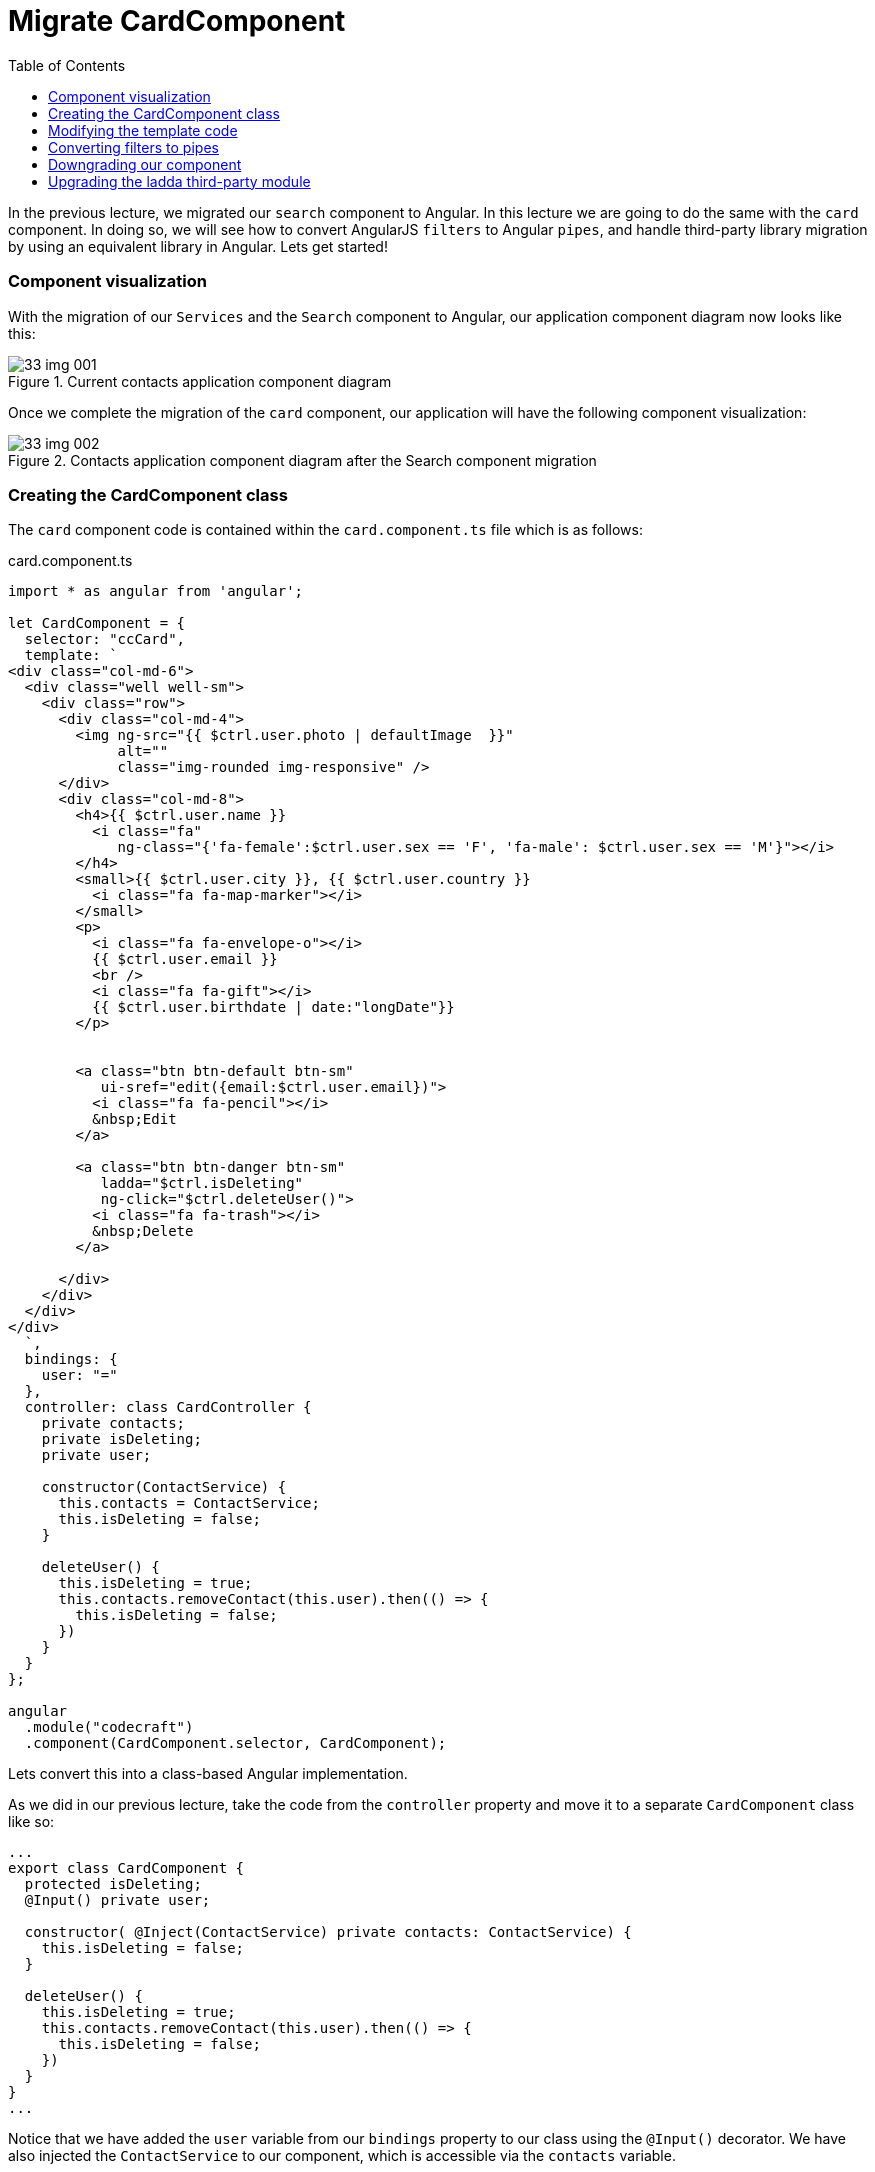 = Migrate CardComponent
:toc:
:toclevels: 5
:imagesdir: images/

In the previous lecture, we migrated our `search` component to Angular. In this lecture we are going to do the same with the `card` component. In doing so, we will see how to convert AngularJS `filters` to Angular `pipes`, and handle third-party library migration by using an equivalent library in Angular. Lets get started!

=== Component visualization
With the migration of our `Services` and the `Search` component to Angular, our application component diagram now looks like this:

[#img-component-diagram]
.Current contacts application component diagram
image::33-img-001.jpg[]

Once we complete the migration of the `card` component, our application will have the following component visualization:

[#img-component-diagram]
.Contacts application component diagram after the Search component migration
image::33-img-002.jpg[]

=== Creating the CardComponent class
The `card` component code is contained within the `card.component.ts` file which is as follows:

.card.component.ts
[source, javascript]
----
import * as angular from 'angular';

let CardComponent = {
  selector: "ccCard",
  template: `
<div class="col-md-6">
  <div class="well well-sm">
    <div class="row">
      <div class="col-md-4">
        <img ng-src="{{ $ctrl.user.photo | defaultImage  }}"
             alt=""
             class="img-rounded img-responsive" />
      </div>
      <div class="col-md-8">
        <h4>{{ $ctrl.user.name }}
          <i class="fa"
             ng-class="{'fa-female':$ctrl.user.sex == 'F', 'fa-male': $ctrl.user.sex == 'M'}"></i>
        </h4>
        <small>{{ $ctrl.user.city }}, {{ $ctrl.user.country }}
          <i class="fa fa-map-marker"></i>
        </small>
        <p>
          <i class="fa fa-envelope-o"></i>
          {{ $ctrl.user.email }}
          <br />
          <i class="fa fa-gift"></i>
          {{ $ctrl.user.birthdate | date:"longDate"}}
        </p>


        <a class="btn btn-default btn-sm"
           ui-sref="edit({email:$ctrl.user.email})">
          <i class="fa fa-pencil"></i>
          &nbsp;Edit
        </a>

        <a class="btn btn-danger btn-sm"
           ladda="$ctrl.isDeleting"
           ng-click="$ctrl.deleteUser()">
          <i class="fa fa-trash"></i>
          &nbsp;Delete
        </a>

      </div>
    </div>
  </div>
</div>
  `,
  bindings: {
    user: "="
  },
  controller: class CardController {
    private contacts;
    private isDeleting;
    private user;

    constructor(ContactService) {
      this.contacts = ContactService;
      this.isDeleting = false;
    }

    deleteUser() {
      this.isDeleting = true;
      this.contacts.removeContact(this.user).then(() => {
        this.isDeleting = false;
      })
    }
  }
};

angular
  .module("codecraft")
  .component(CardComponent.selector, CardComponent);
----

Lets convert this into a class-based Angular implementation.

As we did in our previous lecture, take the code from the `controller` property and move it to a separate `CardComponent` class like so:

[source, javascript]
----
...
export class CardComponent {
  protected isDeleting;
  @Input() private user;

  constructor( @Inject(ContactService) private contacts: ContactService) {
    this.isDeleting = false;
  }

  deleteUser() {
    this.isDeleting = true;
    this.contacts.removeContact(this.user).then(() => {
      this.isDeleting = false;
    })
  }
}
...
----

Notice that we have added the `user` variable from our `bindings` property to our class using the `@Input()` decorator. We have also injected the `ContactService` to our component, which is accessible via the `contacts` variable.

Also make sure to add the following imports:

[source, javascript]
----
import { Component, Input, Inject } from "@angular/core";
import { ContactService } from "../services/contact.service";
----

Next, move the `selector` and `template` properties to the `@Component` decorator and add it to our `CardComponent` class like so:

[source, javascript]
----
@Component({
  selector: "ccCard",
  template: `
    <div class="col-md-6">
      <div class="well well-sm">
        <div class="row">
          <div class="col-md-4">
            <img ng-src="{{ $ctrl.user.photo | defaultImage  }}"
                 alt=""
                 class="img-rounded img-responsive" />
          </div>
          <div class="col-md-8">
            <h4>{{ $ctrl.user.name }}
              <i class="fa"
                 ng-class="{'fa-female':$ctrl.user.sex == 'F', 'fa-male': $ctrl.user.sex == 'M'}"></i>
            </h4>
            <small>{{ $ctrl.user.city }}, {{ $ctrl.user.country }}
              <i class="fa fa-map-marker"></i>
            </small>
            <p>
              <i class="fa fa-envelope-o"></i>
              {{ $ctrl.user.email }}
              <br />
              <i class="fa fa-gift"></i>
              {{ $ctrl.user.birthdate | date:"longDate"}}
            </p>


            <a class="btn btn-default btn-sm"
               ui-sref="edit({email:$ctrl.user.email})">
              <i class="fa fa-pencil"></i>
              &nbsp;Edit
            </a>

            <a class="btn btn-danger btn-sm"
               ladda="$ctrl.isDeleting"
               ng-click="$ctrl.deleteUser()">
              <i class="fa fa-trash"></i>
              &nbsp;Delete
            </a>

          </div>
        </div>
      </div>
    </div>
  `
})
export class CardComponent {
  protected isDeleting;
  @Input() private user;

  constructor( @Inject(ContactService) private contacts: ContactService) {
    this.isDeleting = false;
  }

  deleteUser() {
    this.isDeleting = true;
    this.contacts.removeContact(this.user).then(() => {
      this.isDeleting = false;
    })
  }
}
----

Finally, add this newly created `CardComponent` to the `NgModule`'s `declarations` and `entryComponents` array like so:

[source, javascript]
----
...
import { CardComponent } from "./components/card.component";
...

@NgModule({
  imports: [
  ...
  ],
  providers: [
  ...
  ],
  declarations: [
    SearchComponent,
    CardComponent
  ],
  entryComponents: [
    SearchComponent,
    CardComponent
  ]
})
...
----

NOTE: You only need to add a component to the `entryComponents` property if you plan to downgrade it.

=== Modifying the template code
The above template code in our `@Component` decorator still uses AngularJS syntax, which can be converted to a more modern, Angular syntax as follows:

* Replace the `ng-class` attribute with `[ngClass]`.

* Remove all usages of `$ctrl.` For example,
----
$ctrl.user.email
----

should be modified as:

----
user.email
----

* replace the `ui-sref` attribute:

[source, javascript]
----
<a class="btn btn-default btn-sm" ui-sref="edit({email:$ctrl.user.email})">
----

with the following `[attr.href]` attribute as follows:

[source, javascript]
----
<a class="btn btn-default btn-sm" [attr.href]="'#!/edit/' +  user.email">
----

=== Converting filters to pipes
Our `card` component uses a custom AngularJS filter called `defaultImage`, which sets a default image in our `card` component if no values are passed into its filter function. The filter has the following implementation in AngularJS:

.default-image.filter.ts
[source, javascript]
----
import * as angular from 'angular';

angular.module("codecraft").filter("defaultImage", function() {
  return function(input, param) {
    if (!param) {
      param = "/img/avatar.png";
    }
    if (!input) {
      return param;
    }
    return input;
  };
});
----

To use this in our Angular application, we will need to rewrite this as an Angular `pipe`.

First, create a folder named `pipes` (in `src/app`) and create a file named `default-image.pipe.ts`. Then add the following code to this file:

.default-image.pipe.ts
[source, javascript]
----
import {Pipe, PipeTransform} from '@angular/core';

@Pipe({name: 'defaultImage'})
export class DefaultImagePipe implements PipeTransform {
  transform(input, def) {
    if (!def) {
      def = "/img/avatar.png"
    }
    if (!input) {
      return def
    }
    return input;
  }
}
----

Essentially, this code replicates the exact functionality our `defaultImage` filter provided in AngularJS via an Angular pipe.

NOTE: We will not go into implementation details of `pipes` in this course. However, if you would like to dig in a bit deeper, feel free to check out my free Angular course which covers Angular `pipes` (and a lot more!) in great detail https://codecraft.tv/courses/angular/pipes/overview/[here].

To use this in our application, add this to the `declarations` property of our `ngModule` in `main.ts` like so:

[source, javascript]
----
...
import { DefaultImagePipe } from "./pipes/default-image.pipe";
...

@NgModule({
  imports: [
  ...
  ],
  providers: [
  ...
  ],
  declarations: [
    SearchComponent,
    CardComponent,
    DefaultImagePipe
  ],
  entryComponents: [
    SearchComponent,
    CardComponent
  ]
})
----

NOTE: Since we don't need to downgrade our `pipe`, we do not have to add it to the `entryComponents` property

=== Downgrading our component
To downgrade, add the following imports and modify the component registration code in `card.component.ts` like so:

.Required imports
[source, javascript]
----
import { downgradeComponent } from "@angular/upgrade/static";
----

.Modified component registration code
[source, javascript]
----
angular
  .module('codecraft')
  .directive("ccCard", downgradeComponent({
    component: CardComponent,
    inputs: ['user']
}));
----

Notice how we have included the `user` property, which our `CardComponent` takes as an input.

Finally, even though we have downgraded our `card` component, we need to modify the syntax of its usages to follow Angular syntax. This is only applicable for downgraded components used within AngularJS, *that have inputs or outputs specified in it.*

Therefore, in the `person-list.compnent.ts` modify the following code
[source, javascript]
----
<ccCard *ngFor="let person of contacts.persons" user="person" ></ccCard>
----

to:
[source, javascript]
----
<ccCard *ngFor="let person of contacts.persons" [user]="person" ></ccCard>
----

=== Upgrading the ladda third-party module
The `card` component uses a third party package called `ladda` to add a spinner effect to the `delete` button like so:

[#img-component-diagram]
.ladda spinner effect
image::33-img-003.png[]

The relevant code snippet of its usage is shown below:

.ladda usage
[source, javascript]
----
<a class="btn btn-danger btn-sm"
   ladda="isDeleting"
   (click)="deleteUser()">
   <i class="fa fa-trash"></i>
   &nbsp;Delete
</a>
----


Lets see how we can convert this functionality to be compatible with Angular.

As we discussed in a previous lecture, we have 3 options to handle a third-party dependency during a migration from AngularJS to Angular.

1. *Re-write*
2. *Find an Angular version*
3. *Upgrade temporarily*

Fortunately, the AngularJS `ladda` package has a compatible Angular version that we can use in our application. Execute the following command which will install and add the dependency to our `package.json` file:

----
npm install angular2-ladda --save
----

Next, add the `LaddaModule` as an import in the `NgModule` `imports` list like so:

[source, javascript]
----
...
import {LaddaModule} from "angular2-ladda";
...
@NgModule({
  imports: [
    BrowserModule,
    UpgradeModule,
    HttpClientModule,
    FormsModule,
    ReactiveFormsModule,
    LaddaModule
  ],
  ...
})
...
----

Finally, modify the syntax used to add the `ladda` directive in the `card.component.ts` file's template code like so:

[source, javascript]
----
[ladda]="isDeleting"
----

With this, we complete the migration of the `card` component from AngularJS to Angular! Rebuild and run the application on `localhost` to verify that everything works as expected.

TIP: You can also set `[ladda]="true"` to easily verify the functionality of the `ladda` package!
